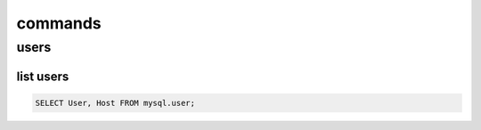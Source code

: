 commands
************************

users
#####################


list users
+++++++++++++++++


.. code-block:: console

    SELECT User, Host FROM mysql.user;
